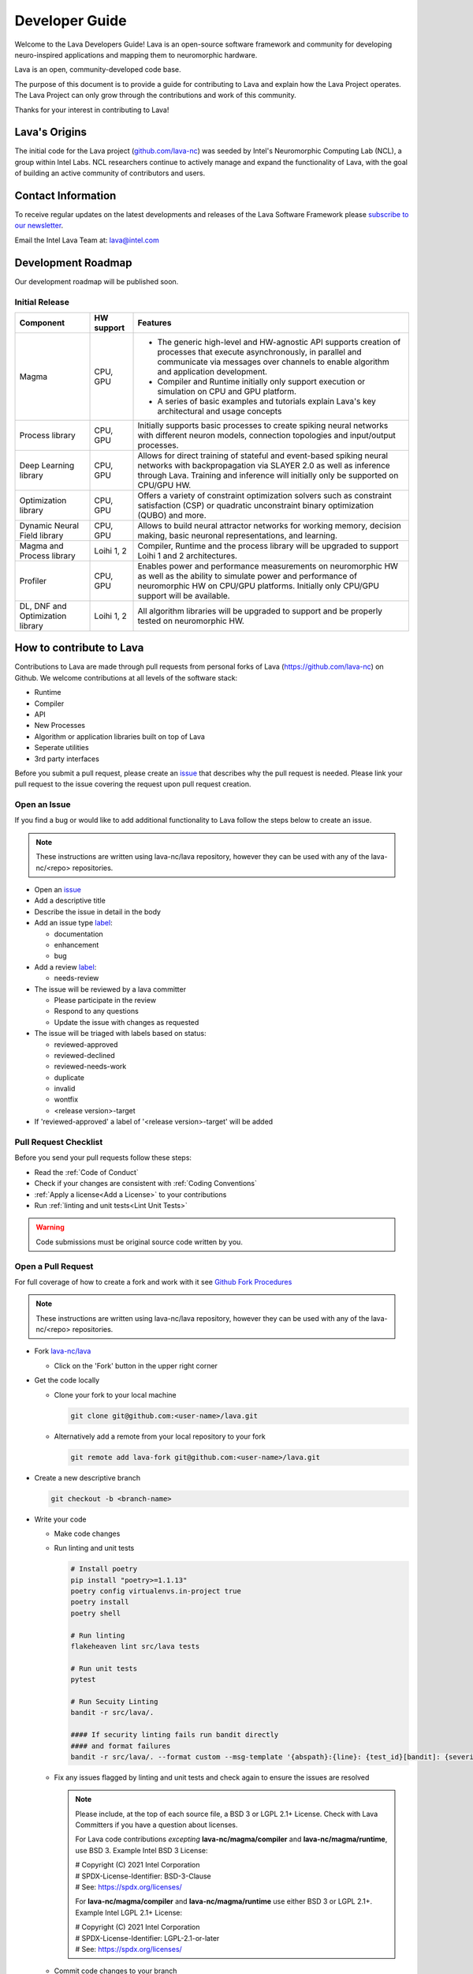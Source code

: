 .. raw:: html

   <style> .bug {color:#c9838c}
           .docs {color:#35abff}
           .enhance {color:#72adad}
           .reva {color:#0e9e15}
           .revd {color:#5a6975}
           .revn {color:#9fab54}
           .needsr {color:#f78864}
           .duplicate {color:#7e8185}
           .invalid {color:#adad4b}
           .wontfix {color:#707070}
    </style>
.. role:: bug
.. role:: docs
.. role:: enhance
.. role:: reva
.. role:: revd
.. role:: revn
.. role:: needsr
.. role:: duplicate
.. role:: invalid
.. role:: wontfix

Developer Guide
###############
Welcome to the Lava Developers Guide! Lava is an open-source software framework and community for developing neuro-inspired applications and mapping them to neuromorphic hardware.

Lava is an open, community-developed code base. 

The purpose of this document is to provide a guide for contributing to Lava and explain how the Lava Project operates. The Lava Project can only grow through the contributions and work of this community. 

Thanks for your interest in contributing to Lava!

Lava's Origins
**************
The initial code for the Lava project (`github.com/lava-nc <https://github.com/lava-nc>`_) was seeded by Intel's Neuromorphic Computing Lab (NCL), a group within Intel Labs. NCL researchers continue to actively manage and expand the functionality of Lava, with the goal of building an active community of contributors and users.

Contact Information
*******************
To receive regular updates on the latest developments and releases of the Lava Software Framework please `subscribe to our newsletter <http://eepurl.com/hJCyhb>`_.

Email the Intel Lava Team at: lava@intel.com

Development Roadmap
*******************
Our development roadmap will be published soon.

Initial Release
===============

+------------------------------------+--------------+------------------------------------------------------------------------------------------------------------------------------------------------------------------------------------------------------------------------------+
| Component                          | HW support   | Features                                                                                                                                                                                                                     |
+====================================+==============+==============================================================================================================================================================================================================================+
| Magma                              | CPU, GPU     | - The generic high-level and HW-agnostic API supports creation of processes that execute asynchronously, in parallel and communicate via messages over channels to enable algorithm and application development.             |
|                                    |              | - Compiler and Runtime initially only support execution or simulation on CPU and GPU platform.                                                                                                                               |
|                                    |              | - A series of basic examples and tutorials explain Lava's key architectural and usage concepts                                                                                                                               |
+------------------------------------+--------------+------------------------------------------------------------------------------------------------------------------------------------------------------------------------------------------------------------------------------+
| Process library                    | CPU, GPU     | Initially supports basic processes to create spiking neural networks with different neuron models, connection topologies and input/output processes.                                                                         |
+------------------------------------+--------------+------------------------------------------------------------------------------------------------------------------------------------------------------------------------------------------------------------------------------+
| Deep Learning library              | CPU, GPU     | Allows for direct training of stateful and event-based spiking neural networks with backpropagation via SLAYER 2.0 as well as inference through Lava. Training and inference will initially only be supported on CPU/GPU HW. |
+------------------------------------+--------------+------------------------------------------------------------------------------------------------------------------------------------------------------------------------------------------------------------------------------+
| Optimization library               | CPU, GPU     | Offers a variety of constraint optimization solvers such as constraint satisfaction (CSP) or quadratic unconstraint binary optimization (QUBO) and more.                                                                     |
+------------------------------------+--------------+------------------------------------------------------------------------------------------------------------------------------------------------------------------------------------------------------------------------------+
| Dynamic Neural Field library       | CPU, GPU     | Allows to build neural attractor networks for working memory, decision making, basic neuronal representations, and learning.                                                                                                 |
+------------------------------------+--------------+------------------------------------------------------------------------------------------------------------------------------------------------------------------------------------------------------------------------------+
| Magma and Process library          | Loihi 1, 2   | Compiler, Runtime and the process library will be upgraded to support Loihi 1 and 2 architectures.                                                                                                                           |
+------------------------------------+--------------+------------------------------------------------------------------------------------------------------------------------------------------------------------------------------------------------------------------------------+
| Profiler                           | CPU, GPU     | Enables power and performance measurements on neuromorphic HW as well as the ability to simulate power and performance of neuromorphic HW on CPU/GPU platforms. Initially only CPU/GPU support will be available.            |
+------------------------------------+--------------+------------------------------------------------------------------------------------------------------------------------------------------------------------------------------------------------------------------------------+
| DL, DNF and Optimization library   | Loihi 1, 2   | All algorithm libraries will be upgraded to support and be properly tested on neuromorphic HW.                                                                                                                               |
+------------------------------------+--------------+------------------------------------------------------------------------------------------------------------------------------------------------------------------------------------------------------------------------------+

How to contribute to Lava
*************************
Contributions to Lava are made through pull requests from personal forks of Lava (https://github.com/lava-nc) on Github.
We welcome contributions at all levels of the software stack:

- Runtime
- Compiler
- API
- New Processes
- Algorithm or application libraries built on top of Lava
- Seperate utilities
- 3rd party interfaces

Before you submit a pull request, please create an `issue <https://github.com/lava-nc/lava/issues>`_ that describes why the pull request is needed.
Please link your pull request to the issue covering the request upon pull request creation.

Open an Issue
=============
If you find a bug or would like to add additional functionality to Lava follow the steps below to create an issue.

.. note::
   These instructions are written using lava-nc/lava repository, however they can be used with any of the lava-nc/<repo> repositories.

- Open an `issue <https://github.com/lava-nc/lava/issues>`_
- Add a descriptive title
- Describe the issue in detail in the body
- Add an issue type `label <https://github.com/lava-nc/lava/labels>`_:
  
  - :docs:`documentation`
  - :enhance:`enhancement`
  - :bug:`bug`

- Add a review `label <https://github.com/lava-nc/lava/labels>`_:
  
  - :needsr:`needs-review`

- The issue will be reviewed by a lava committer

  - Please participate in the review
  - Respond to any questions
  - Update the issue with changes as requested

- The issue will be triaged with labels based on status:

  - :reva:`reviewed-approved`
  - :revd:`reviewed-declined`
  - :revn:`reviewed-needs-work`
  - :duplicate:`duplicate`
  - :invalid:`invalid`
  - :wontfix:`wontfix`
  - <release version>-target

- If 'reviewed-approved' a label of '<release version>-target' will be added

Pull Request Checklist
======================
Before you send your pull requests follow these steps:

- Read the :ref:`Code of Conduct`
- Check if your changes are consistent with :ref:`Coding Conventions`
- :ref:`Apply a license<Add a License>` to your contributions
- Run :ref:`linting and unit tests<Lint Unit Tests>`

.. warning::
   Code submissions must be original source code written by you.

Open a Pull Request
===================
For full coverage of how to create a fork and work with it see `Github Fork Procedures <https://docs.github.com/en/github/collaborating-with-pull-requests>`_

.. note::
   These instructions are written using lava-nc/lava repository, however they can be used with any of the lava-nc/<repo> repositories.

- Fork `lava-nc/lava <https://github.com/lava-nc/lava>`_
  
  - Click on the 'Fork' button in the upper right corner 

- Get the code locally
  
  - Clone your fork to your local machine
    
    .. code-block:: bash

       git clone git@github.com:<user-name>/lava.git

  - Alternatively add a remote from your local repository to your fork
    
    .. code-block:: bash
    
       git remote add lava-fork git@github.com:<user-name>/lava.git

- Create a new descriptive branch

  .. code-block:: bash

     git checkout -b <branch-name>

- Write your code
  
  - Make code changes
  - Run linting and unit tests

    .. _Lint Unit Tests:

    .. code-block:: bash
    
       # Install poetry
       pip install "poetry>=1.1.13"
       poetry config virtualenvs.in-project true
       poetry install
       poetry shell

       # Run linting
       flakeheaven lint src/lava tests

       # Run unit tests
       pytest

       # Run Secuity Linting
       bandit -r src/lava/.

       #### If security linting fails run bandit directly
       #### and format failures
       bandit -r src/lava/. --format custom --msg-template '{abspath}:{line}: {test_id}[bandit]: {severity}: {msg}'

  - Fix any issues flagged by linting and unit tests and check again to ensure the issues are resolved

    .. _Add a License:

    .. note::

       Please include, at the top of each source file, a BSD 3 or LGPL 2.1+ License. Check with Lava Committers if you have a question about licenses.

       For Lava code contributions *excepting* **lava-nc/magma/compiler** and **lava-nc/magma/runtime**, use BSD 3. Example Intel BSD 3 License:

       | # Copyright (C) 2021 Intel Corporation
       | # SPDX-License-Identifier: BSD-3-Clause
       | # See: https://spdx.org/licenses/

       For **lava-nc/magma/compiler** and **lava-nc/magma/runtime** use either BSD 3 or LGPL 2.1+. Example Intel LGPL 2.1+ License:

       | # Copyright (C) 2021 Intel Corporation
       | # SPDX-License-Identifier: LGPL-2.1-or-later
       | # See: https://spdx.org/licenses/

  - Commit code changes to your branch

    .. code-block:: bash
    
       git add <code>
       # Sign your commit and add a commit summary
       git commit -sm "<title-description>"

- Push this branch to your fork

    .. code-block:: bash

       # If you cloned
       git push -u origin <branch-name>
       # If you added remote lava-fork
       git push -u lava-fork <branch-name>
       

- `Open a pull request <https://docs.github.com/en/github/collaborating-with-pull-requests/proposing-changes-to-your-work-with-pull-requests/creating-a-pull-request-from-a-fork>`_ to `lava-nc/lava main <https://github.com/lava-nc/lava/tree/main>`_
   
  - Add a descriptive pull request title
  - Describe the pull request in detail in the body
  - Link an issue to the pull request
  - Add a pull request label:

  - :docs:`documentation`
  - :enhance:`enhancement`
  - :bug:`bug`

- Add a review `label <https://github.com/lava-nc/lava/labels>`_:
  
  - :needsr:`needs-review`

- Work with committers on your code review
  
  - Answer any questions or comments
  - Make updates as required
  - Meet code requirements before merge

    |        - Unit tests cover the pull request
    |        - Code contains class and method doc strings
    |        - The build and tests on the pull request pass
    |        - Style Guidelines are met
- Required before merge: 2 Code Reviews and the approval of a committer

Coding Conventions
******************

Code Requirements
=================
- Code must be **styled** according to `PEP8 <https://www.python.org/dev/peps/pep-0008/>`_.

  - Line limit is 80 characters
  - Use short descriptive variable & function names

- Code must use **docstrings**:

  - module docstring
  - class docstring
  - method docstring
  - See :ref:`docstring format<Docstring Format>`

- Code should be developed using TDD (Test Driven Development)

  - Descriptive **unit tests** are *required*

    - Tests prove your code works
    - Tests help keep your code working when other contribute
    - Write descriptive unit tests that explain the intent of the test
    - Write minimal unit tests for just the feature you want to test

  - Unit tests must cover the code in each pull request

- All continuous integration checks must **pass** before pull requests are merged
- Code must be reviewed twice and merged by a :ref:`committer`

Guidelines
==========
- Before you embark on a big coding project, document it with an :ref:`issue <Open an Issue>` and discuss it with others including Lava Committers.
- Use consistent :ref:`numpy docstring format<Docstring Format>`
- Strive for a 100% linter score
- Prefer short yet descriptive variable and function names
- The more global a variable or function name the longer it may be. The more local the shorter the name should be
- When something breaks, many tests may fail. But don't be overwhelmed. Fix the lowest level unit tests first. Chances are good these will also fix higher level unit tests.
- Document everything

  - module doc string
  - class doc string
  - method docstring

Docstring Format
===============

.. code-block:: python

   # Use numpy-style docstring formatting: https://numpydoc.readthedocs.io/en/latest/format.html#docstring-standard
   def function(self, arg1, arg2):
   """ <Short description>
   <Optional: Detailed description>

   Parameters
   ----------
   arg1
   arg2

   Returns
   -------

   """

Contributors
************

Contributor
===========
A contributor is someone who contributes to the Lava Community. Contributions can take many forms and include:

- Create and update documentation
- Contribute code
- Contribute reviews of code and issues
- Rate, comment on and give "thumbs up" on issues, pull requests etc.

Committer
=========
A Committer is a contributor who has the authority, and responsibility to review code and merge pull requests in the Lava Community. Committers are the leaders of the Lava Project and they have the following responsibilities:

- Plan and decide the direction of the Lava Project
- Facilitate community meetings and communication
- Mentor new developers and community members
- Review issues
- Review pull requests, enforce requirements, merge code
- Keep CI working

List of lava-nc/lava Project Committers
~~~~~~~~~~~~~~~~~~~~~~~~~~~~~~~~~~~~~~~
- `awintel <https://github.com/awintel>`_
- `joyeshmishra <https://github.com/joyeshmishra>`_
- `ysingh7 <https://github.com/ysingh7>`_
- `mgkwill <https://github.com/mgkwill>`_

List of lava-nc/lava-dnf Project Committers
~~~~~~~~~~~~~~~~~~~~~~~~~~~~~~~~~~~~~~~~~~~
- `mathisrichter <https://github.com/mathisrichter>`_
- `awintel <https://github.com/awintel>`_
- `joyeshmishra <https://github.com/joyeshmishra>`_
- `ysingh7 <https://github.com/ysingh7>`_
- `mgkwill <https://github.com/mgkwill>`_

List of lava-nc/lava-optimization Project Committers
~~~~~~~~~~~~~~~~~~~~~~~~~~~~~~~~~~~~~~~~~~~~~~~~~~~~
- `GaboFGuerra <https://github.com/GaboFGuerra>`_
- `awintel <https://github.com/awintel>`_
- `joyeshmishra <https://github.com/joyeshmishra>`_
- `ysingh7 <https://github.com/ysingh7>`_
- `mgkwill <https://github.com/mgkwill>`_

List of lava-nc/lava-dl Project Committers
~~~~~~~~~~~~~~~~~~~~~~~~~~~~~~~~~~~~~~~~~~
- `srrisbud <https://github.com/srrisbud>`_
- `bamsumit <https://github.com/bamsumit>`_
- `awintel <https://github.com/awintel>`_
- `joyeshmishra <https://github.com/joyeshmishra>`_
- `ysingh7 <https://github.com/ysingh7>`_
- `mgkwill <https://github.com/mgkwill>`_


Committer Promotion
~~~~~~~~~~~~~~~~~~~
Committer promotion is the responsibility of the current committers.

A current committer can nominate a contributor to become a committer based on contributions to the Lava Community.

Contributions that qualify a contributor should include:

- Contributing significant document creation and document updates
- Contributing significant amounts of code and high value features
- Contributing reviews of code and issues
- Facilitation of community planning, communication, and infrastructure

Upon nomination of a new committer, all current committers will vote on the new committer nomination.

- A quorum of 80% of committers must vote for a valid election
- A nominee must not receive any vetos

Repository Structure
********************
Lava directory structure:

| lava/
| ├── lava
| ├── lava-dl
| ├── lava-dnf
| ├── lava-docs
| └── lava-optimization

lava-nc/lava
============
.. epigraph::
   Core repository containing the runtime, compiler and API.

lava-nc/lava-dnf
================
.. epigraph::
   Lava Dynamic Neural Fields Library

lava-nc/lava-dl
===============
.. epigraph::
   Lava Deep Learning Library

lava-nc/lava-optimization
=========================
.. epigraph::
   Lava Neuromorphic Constraint Optimization Library

lava-nc/lava-docs
=================
.. epigraph::
   Lava Documentation


Code of Conduct
***************
Your behavior contributes to a successful community. As such community members should observe the following behaviors:

- Welcome others, use inclusive and positive language.
- Be truthful and transparent.
- Be respectful of difference in viewpoint and experience.
- Work towards the community's best interest.
- Show empathy towards others.
- Accept constructive criticism.

All Lava spaces are **professional interaction spaces** and *prohibit inappropriate behavior* or any behavior that could reasonably be thought to be inappropriate.

Inappropriate behavior that is **intolerable** includes:

- Harassment in any form.
- Sexual language or images.
- Without permission, sharing private information of another, i.e., electronic, or physical address.
- Political attacks, derogatory or insulting comments.
- Conduct which could reasonably be considered inappropriate for the forum in which it occurs.

Licenses
********
Lava is licensed as *BSD 3* or *LGPL 2.1+*. Specific components are licensed as follows:

| lava-nc/lava/magma/core:            **BSD 3-Clause**
| lava-nc/lava/magma/compiler:        **LGPL 2.1 or later**
| lava-nc/lava/magma/runtime:         **LGPL 2.1 or later**
|
| lava-nc/lava/proc:                  **BSD 3-Clause**
| lava-nc/lava/utils:                 **BSD 3-Clause**
| lava-nc/lava/tutorials:             **BSD 3-Clause**
|
| lava-nc/lava-dl:                    **BSD 3-Clause**
| lava-nc/lava-dnf:                   **BSD 3-Clause**
| lava-nc/lava-optimization:          **BSD 3-Clause**

Go to :ref:`how to apply a license<Add a License>` for more information on using a license in your contribution.
